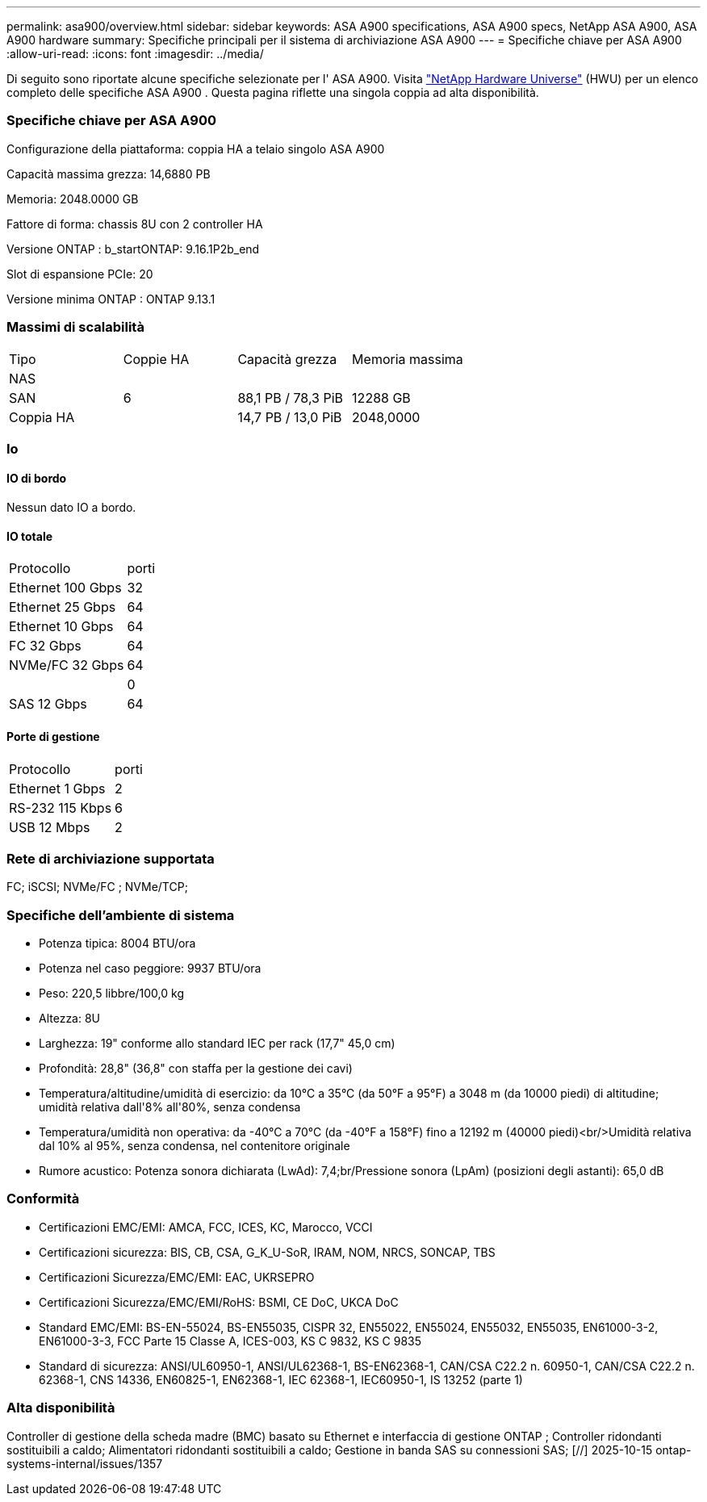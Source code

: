---
permalink: asa900/overview.html 
sidebar: sidebar 
keywords: ASA A900 specifications, ASA A900 specs, NetApp ASA A900, ASA A900 hardware 
summary: Specifiche principali per il sistema di archiviazione ASA A900 
---
= Specifiche chiave per ASA A900
:allow-uri-read: 
:icons: font
:imagesdir: ../media/


[role="lead"]
Di seguito sono riportate alcune specifiche selezionate per l' ASA A900.  Visita https://hwu.netapp.com["NetApp Hardware Universe"^] (HWU) per un elenco completo delle specifiche ASA A900 .  Questa pagina riflette una singola coppia ad alta disponibilità.



=== Specifiche chiave per ASA A900

Configurazione della piattaforma: coppia HA a telaio singolo ASA A900

Capacità massima grezza: 14,6880 PB

Memoria: 2048.0000 GB

Fattore di forma: chassis 8U con 2 controller HA

Versione ONTAP : b_startONTAP: 9.16.1P2b_end

Slot di espansione PCIe: 20

Versione minima ONTAP : ONTAP 9.13.1



=== Massimi di scalabilità

|===


| Tipo | Coppie HA | Capacità grezza | Memoria massima 


| NAS |  |  |  


| SAN | 6 | 88,1 PB / 78,3 PiB | 12288 GB 


| Coppia HA |  | 14,7 PB / 13,0 PiB | 2048,0000 
|===


=== Io



==== IO di bordo

Nessun dato IO a bordo.



==== IO totale

|===


| Protocollo | porti 


| Ethernet 100 Gbps | 32 


| Ethernet 25 Gbps | 64 


| Ethernet 10 Gbps | 64 


| FC 32 Gbps | 64 


| NVMe/FC 32 Gbps | 64 


|  | 0 


| SAS 12 Gbps | 64 
|===


==== Porte di gestione

|===


| Protocollo | porti 


| Ethernet 1 Gbps | 2 


| RS-232 115 Kbps | 6 


| USB 12 Mbps | 2 
|===


=== Rete di archiviazione supportata

FC; iSCSI; NVMe/FC ; NVMe/TCP;



=== Specifiche dell'ambiente di sistema

* Potenza tipica: 8004 BTU/ora
* Potenza nel caso peggiore: 9937 BTU/ora
* Peso: 220,5 libbre/100,0 kg
* Altezza: 8U
* Larghezza: 19" conforme allo standard IEC per rack (17,7" 45,0 cm)
* Profondità: 28,8" (36,8" con staffa per la gestione dei cavi)
* Temperatura/altitudine/umidità di esercizio: da 10°C a 35°C (da 50°F a 95°F) a 3048 m (da 10000 piedi) di altitudine; umidità relativa dall'8% all'80%, senza condensa
* Temperatura/umidità non operativa: da -40°C a 70°C (da -40°F a 158°F) fino a 12192 m (40000 piedi)<br/>Umidità relativa dal 10% al 95%, senza condensa, nel contenitore originale
* Rumore acustico: Potenza sonora dichiarata (LwAd): 7,4;br/Pressione sonora (LpAm) (posizioni degli astanti): 65,0 dB




=== Conformità

* Certificazioni EMC/EMI: AMCA, FCC, ICES, KC, Marocco, VCCI
* Certificazioni sicurezza: BIS, CB, CSA, G_K_U-SoR, IRAM, NOM, NRCS, SONCAP, TBS
* Certificazioni Sicurezza/EMC/EMI: EAC, UKRSEPRO
* Certificazioni Sicurezza/EMC/EMI/RoHS: BSMI, CE DoC, UKCA DoC
* Standard EMC/EMI: BS-EN-55024, BS-EN55035, CISPR 32, EN55022, EN55024, EN55032, EN55035, EN61000-3-2, EN61000-3-3, FCC Parte 15 Classe A, ICES-003, KS C 9832, KS C 9835
* Standard di sicurezza: ANSI/UL60950-1, ANSI/UL62368-1, BS-EN62368-1, CAN/CSA C22.2 n. 60950-1, CAN/CSA C22.2 n. 62368-1, CNS 14336, EN60825-1, EN62368-1, IEC 62368-1, IEC60950-1, IS 13252 (parte 1)




=== Alta disponibilità

Controller di gestione della scheda madre (BMC) basato su Ethernet e interfaccia di gestione ONTAP ; Controller ridondanti sostituibili a caldo; Alimentatori ridondanti sostituibili a caldo; Gestione in banda SAS su connessioni SAS; [//] 2025-10-15 ontap-systems-internal/issues/1357
